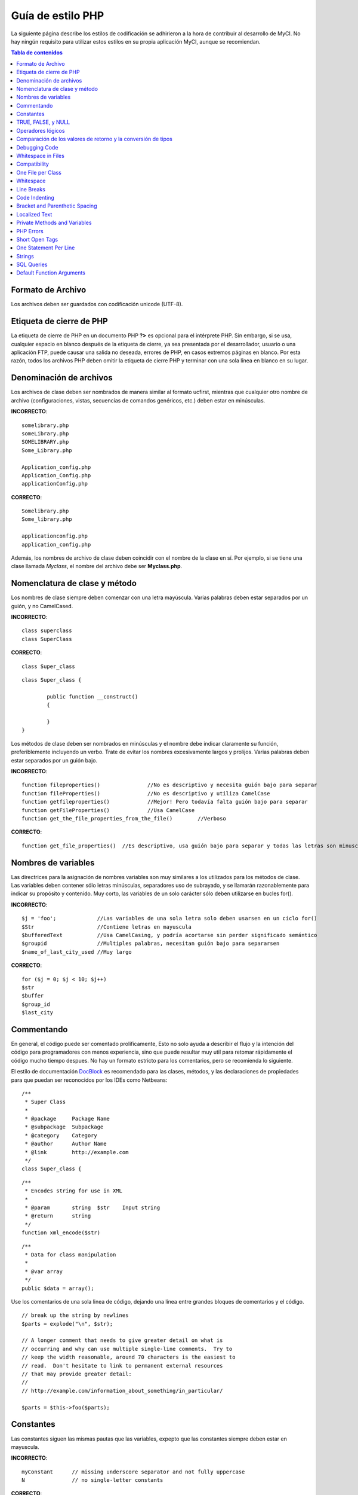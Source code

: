 ##################
Guía de estilo PHP
##################

La siguiente página describe los estilos de codificación se adhirieron
a la hora de contribuir al desarrollo de MyCI. No hay ningún requisito
para utilizar estos estilos en su propia aplicación MyCI, aunque se
recomiendan.

.. contents:: Tabla de contenidos

Formato de Archivo
==================

Los archivos deben ser guardados con codificación unicode (UTF-8).

Etiqueta de cierre de PHP
=========================

La etiqueta de cierre de PHP en un documento PHP **?>** es opcional
para el intérprete PHP. Sin embargo, si se usa, cualquier espacio en
blanco después de la etiqueta de cierre, ya sea presentada por el
desarrollador, usuario o una aplicación FTP, puede causar una salida
no deseada, errores de PHP, en casos extremos páginas en blanco.
Por esta razón, todos los archivos PHP deben omitir la etiqueta de
cierre PHP y terminar con una sola línea en blanco en su lugar.

Denominación de archivos
========================

Los archivos de clase deben ser nombrados de manera similar al formato ucfirst,
mientras que cualquier otro nombre de archivo (configuraciones, vistas, secuencias
de comandos genéricos, etc.) deben estar en minúsculas.

**INCORRECTO**::

	somelibrary.php
	someLibrary.php
	SOMELIBRARY.php
	Some_Library.php

	Application_config.php
	Application_Config.php
	applicationConfig.php

**CORRECTO**::

	Somelibrary.php
	Some_library.php

	applicationconfig.php
	application_config.php

Además, los nombres de archivo de clase deben coincidir con el nombre de
la clase en sí. Por ejemplo, si se tiene una clase llamada `Myclass`, el
nombre del archivo debe ser **Myclass.php**.

Nomenclatura de clase y método
==============================

Los nombres de clase siempre deben comenzar con una letra mayúscula.
Varias palabras deben estar separados por un guión, y no CamelCased.

**INCORRECTO**::

	class superclass
	class SuperClass

**CORRECTO**::

	class Super_class

::

	class Super_class {

		public function __construct()
		{

		}
	}

Los métodos de clase deben ser nombrados en minúsculas y el nombre
debe indicar claramente su función, preferiblemente incluyendo un
verbo. Trate de evitar los nombres excesivamente largos y prolijos.
Varias palabras deben estar separados por un guión bajo.

**INCORRECTO**::

	function fileproperties()		//No es descriptivo y necesita guión bajo para separar
	function fileProperties()		//No es descriptivo y utiliza CamelCase
	function getfileproperties()		//Mejor! Pero todavía falta guión bajo para separar
	function getFileProperties()		//Usa CamelCase
	function get_the_file_properties_from_the_file()	//Verboso

**CORRECTO**::

	function get_file_properties()	//Es descriptivo, usa guión bajo para separar y todas las letras son minusculas

Nombres de variables
====================

Las directrices para la asignación de nombres variables son muy similares
a los utilizados para los métodos de clase. Las variables deben contener
sólo letras minúsculas, separadores uso de subrayado, y se llamarán
razonablemente para indicar su propósito y contenido. Muy corto, las
variables de un solo carácter sólo deben utilizarse en bucles for().

**INCORRECTO**::

	$j = 'foo';		//Las variables de una sola letra solo deben usarsen en un ciclo for()
	$Str			//Contiene letras en mayuscula
	$bufferedText		//Usa CamelCasing, y podría acortarse sin perder significado semántico
	$groupid		//Multiples palabras, necesitan guión bajo para separarsen
	$name_of_last_city_used	//Muy largo

**CORRECTO**::

	for ($j = 0; $j < 10; $j++)
	$str
	$buffer
	$group_id
	$last_city

Commentando
===========

En general, el código puede ser comentado prolificamente, Esto no solo
ayuda a describir el flujo y la intención del código para programadores
con menos experiencia, sino que puede resultar muy util para retomar
rápidamente el código mucho tiempo despues. No hay un formato estricto
para los comentarios, pero se recomienda lo siguiente.

El estilo de documentación
`DocBlock <http://manual.phpdoc.org/HTMLSmartyConverter/HandS/phpDocumentor/tutorial_phpDocumentor.howto.pkg.html#basics.docblock>`_
es recomendado para las clases, métodos, y las declaraciones de propiedades
para que puedan ser reconocidos por los IDEs como Netbeans::

	/**
	 * Super Class
	 *
	 * @package	Package Name
	 * @subpackage	Subpackage
	 * @category	Category
	 * @author	Author Name
	 * @link	http://example.com
	 */
	class Super_class {

::

	/**
	 * Encodes string for use in XML
	 *
	 * @param	string	$str	Input string
	 * @return	string
	 */
	function xml_encode($str)

::

	/**
	 * Data for class manipulation
	 *
	 * @var	array
	 */
	public $data = array();

Use los comentarios de una sola linea de código, dejando una línea
entre grandes bloques de comentarios y el código.

::

	// break up the string by newlines
	$parts = explode("\n", $str);

	// A longer comment that needs to give greater detail on what is
	// occurring and why can use multiple single-line comments.  Try to
	// keep the width reasonable, around 70 characters is the easiest to
	// read.  Don't hesitate to link to permanent external resources
	// that may provide greater detail:
	//
	// http://example.com/information_about_something/in_particular/

	$parts = $this->foo($parts);

Constantes
==========

Las constantes siguen las mismas pautas que las variables, expepto
que las constantes siempre deben estar en mayuscula.

**INCORRECTO**::

	myConstant	// missing underscore separator and not fully uppercase
	N		// no single-letter constants

**CORRECTO**::

	MY_CONSTANT
	NEWLINE

TRUE, FALSE, y NULL
===================

Las palabras clave **TRUE**, **FALSE**, y **NULL** van siempre en mayuscula.

**INCORRECTO**::

	if ($foo == true)
	$bar = false;
	function foo($bar = null)

**CORRECTO**::

	if ($foo == TRUE)
	$bar = FALSE;
	function foo($bar = NULL)

Operadores lógicos
==================

El uso del ``||`` operador de comparación "o" no es recomendable,
ya que su calidad de salida en algunos dispositivos es baja
(luce como el numero 11, por ejemplo). ``&&`` es preferible a ``AND``
aunque ambos son validos, y un espacio siempre debe preceder y seguir a ``!``.

**INCORRECTO**::

	if ($foo || $bar)
	if ($foo AND $bar)  //Esta bien pero no es lo recomendado para aplicaciones destacadas.
	if (!$foo)
	if (! is_array($foo))

**CORRECTO**::

	if ($foo OR $bar)
	if ($foo && $bar) //Recomendado
	if ( ! $foo)
	if ( ! is_array($foo))
	
Comparación de los valores de retorno y la conversión de tipos
==============================================================

Some PHP functions return FALSE on failure, but may also have a valid
return value of "" or 0, which would evaluate to FALSE in loose
comparisons. Be explicit by comparing the variable type when using these
return values in conditionals to ensure the return value is indeed what
you expect, and not a value that has an equivalent loose-type
evaluation.

Algunas funciones de PHP retornan FALSE en caso de error, pero también
pueden tener un valor de retorno de "" o 0, que dan como resultado
FALSE en comparaciones sueltas. Sea explícito al comparar el tipo de
variable cuando se utilizan estos valores de retorno en los condicionales
para garantizar el valor de retorno es de hecho lo que usted espera, y no
un valor que tiene una evaluación floja tipo equivalentede.

Utilice la misma restricción en el retorno y el control de sus propias
variables. Utilice ** === ** y **! == ** Según sea necesario.

**INCORRECTO**::
  
  // Si 'foo' se encuentra al principio de la cadena, strpos retornará un 0,
  // El resultante en este condicional es evaluado como TRUE
	if (strpos($str, 'foo') == FALSE)

**CORRECTO**::

	if (strpos($str, 'foo') === FALSE)

**INCORRECT**::

	function build_string($str = "")
	{
		if ($str == "")	// oh-oh!  Si es FALSE o el numero 0 se cumple la condición?
		{

		}
	}

**CORRECT**::

	function build_string($str = "")
	{
		if ($str === "")
		{

		}
	}


See also information regarding `typecasting
<http://php.net/manual/en/language.types.type-juggling.php#language.types.typecasting>`_,
which can be quite useful. Typecasting has a slightly different effect
which may be desirable. When casting a variable as a string, for
instance, NULL and boolean FALSE variables become empty strings, 0 (and
other numbers) become strings of digits, and boolean TRUE becomes "1"::

	$str = (string) $str; // cast $str as a string

Debugging Code
==============

Do not leave debugging code in your submissions, even when commented out.
Things such as ``var_dump()``, ``print_r()``, ``die()``/``exit()`` should not be included
in your code unless it serves a specific purpose other than debugging.

Whitespace in Files
===================

No whitespace can precede the opening PHP tag or follow the closing PHP
tag. Output is buffered, so whitespace in your files can cause output to
begin before CodeIgniter outputs its content, leading to errors and an
inability for CodeIgniter to send proper headers.

Compatibility
=============

CodeIgniter recommends PHP 5.4 or newer to be used, but it should be
compatible with PHP 5.2.4. Your code must either be compatible with this
requirement, provide a suitable fallback, or be an optional feature that
dies quietly without affecting a user's application.

Additionally, do not use PHP functions that require non-default libraries
to be installed unless your code contains an alternative method when the
function is not available.

One File per Class
==================

Use separate files for each class, unless the classes are *closely related*.
An example of a CodeIgniter file that contains multiple classes is the 
Xmlrpc library file.

Whitespace
==========

Use tabs for whitespace in your code, not spaces. This may seem like a
small thing, but using tabs instead of whitespace allows the developer
looking at your code to have indentation at levels that they prefer and
customize in whatever application they use. And as a side benefit, it
results in (slightly) more compact files, storing one tab character
versus, say, four space characters.

Line Breaks
===========

Files must be saved with Unix line breaks. This is more of an issue for
developers who work in Windows, but in any case ensure that your text
editor is setup to save files with Unix line breaks.

Code Indenting
==============

Use Allman style indenting. With the exception of Class declarations,
braces are always placed on a line by themselves, and indented at the
same level as the control statement that "owns" them.

**INCORRECT**::

	function foo($bar) {
		// ...
	}

	foreach ($arr as $key => $val) {
		// ...
	}

	if ($foo == $bar) {
		// ...
	} else {
		// ...
	}

	for ($i = 0; $i < 10; $i++)
		{
		for ($j = 0; $j < 10; $j++)
			{
			// ...
			}
		}
		
	try {
		// ...
	}
	catch() {
		// ...
	}

**CORRECT**::

	function foo($bar)
	{
		// ...
	}

	foreach ($arr as $key => $val)
	{
		// ...
	}

	if ($foo == $bar)
	{
		// ...
	}
	else
	{
		// ...
	}

	for ($i = 0; $i < 10; $i++)
	{
		for ($j = 0; $j < 10; $j++)
		{
			// ...
		}
	}
	
	try 
	{
		// ...
	}
	catch()
	{
		// ...
	}

Bracket and Parenthetic Spacing
===============================

In general, parenthesis and brackets should not use any additional
spaces. The exception is that a space should always follow PHP control
structures that accept arguments with parenthesis (declare, do-while,
elseif, for, foreach, if, switch, while), to help distinguish them from
functions and increase readability.

**INCORRECT**::

	$arr[ $foo ] = 'foo';

**CORRECT**::

	$arr[$foo] = 'foo'; // no spaces around array keys

**INCORRECT**::

	function foo ( $bar )
	{

	}

**CORRECT**::

	function foo($bar) // no spaces around parenthesis in function declarations
	{

	}

**INCORRECT**::

	foreach( $query->result() as $row )

**CORRECT**::

	foreach ($query->result() as $row) // single space following PHP control structures, but not in interior parenthesis

Localized Text
==============

CodeIgniter libraries should take advantage of corresponding language files
whenever possible.

**INCORRECT**::

	return "Invalid Selection";

**CORRECT**::

	return $this->lang->line('invalid_selection');

Private Methods and Variables
=============================

Methods and variables that are only accessed internally,
such as utility and helper functions that your public methods use for
code abstraction, should be prefixed with an underscore.

::

	public function convert_text()
	private function _convert_text()

PHP Errors
==========

Code must run error free and not rely on warnings and notices to be
hidden to meet this requirement. For instance, never access a variable
that you did not set yourself (such as ``$_POST`` array keys) without first
checking to see that it ``isset()``.

Make sure that your dev environment has error reporting enabled
for ALL users, and that display_errors is enabled in the PHP
environment. You can check this setting with::

	if (ini_get('display_errors') == 1)
	{
		exit "Enabled";
	}

On some servers where *display_errors* is disabled, and you do not have
the ability to change this in the php.ini, you can often enable it with::

	ini_set('display_errors', 1);

.. note:: Setting the `display_errors
	<http://php.net/manual/en/errorfunc.configuration.php#ini.display-errors>`_
	setting with ``ini_set()`` at runtime is not identical to having
	it enabled in the PHP environment. Namely, it will not have any
	effect if the script has fatal errors.

Short Open Tags
===============

Always use full PHP opening tags, in case a server does not have
*short_open_tag* enabled.

**INCORRECT**::

	<? echo $foo; ?>

	<?=$foo?>

**CORRECT**::

	<?php echo $foo; ?>

.. note:: PHP 5.4 will always have the **<?=** tag available.

One Statement Per Line
======================

Never combine statements on one line.

**INCORRECT**::

	$foo = 'this'; $bar = 'that'; $bat = str_replace($foo, $bar, $bag);

**CORRECT**::

	$foo = 'this';
	$bar = 'that';
	$bat = str_replace($foo, $bar, $bag);

Strings
=======

Always use single quoted strings unless you need variables parsed, and
in cases where you do need variables parsed, use braces to prevent
greedy token parsing. You may also use double-quoted strings if the
string contains single quotes, so you do not have to use escape
characters.

**INCORRECT**::

	"My String"					// no variable parsing, so no use for double quotes
	"My string $foo"				// needs braces
	'SELECT foo FROM bar WHERE baz = \'bag\''	// ugly

**CORRECT**::

	'My String'
	"My string {$foo}"
	"SELECT foo FROM bar WHERE baz = 'bag'"

SQL Queries
===========

SQL keywords are always capitalized: SELECT, INSERT, UPDATE, WHERE,
AS, JOIN, ON, IN, etc.

Break up long queries into multiple lines for legibility, preferably
breaking for each clause.

**INCORRECT**::

	// keywords are lowercase and query is too long for
	// a single line (... indicates continuation of line)
	$query = $this->db->query("select foo, bar, baz, foofoo, foobar as raboof, foobaz from exp_pre_email_addresses
	...where foo != 'oof' and baz != 'zab' order by foobaz limit 5, 100");

**CORRECT**::

	$query = $this->db->query("SELECT foo, bar, baz, foofoo, foobar AS raboof, foobaz
					FROM exp_pre_email_addresses
					WHERE foo != 'oof'
					AND baz != 'zab'
					ORDER BY foobaz
					LIMIT 5, 100");

Default Function Arguments
==========================

Whenever appropriate, provide function argument defaults, which helps
prevent PHP errors with mistaken calls and provides common fallback
values which can save a few lines of code. Example::

	function foo($bar = '', $baz = FALSE)